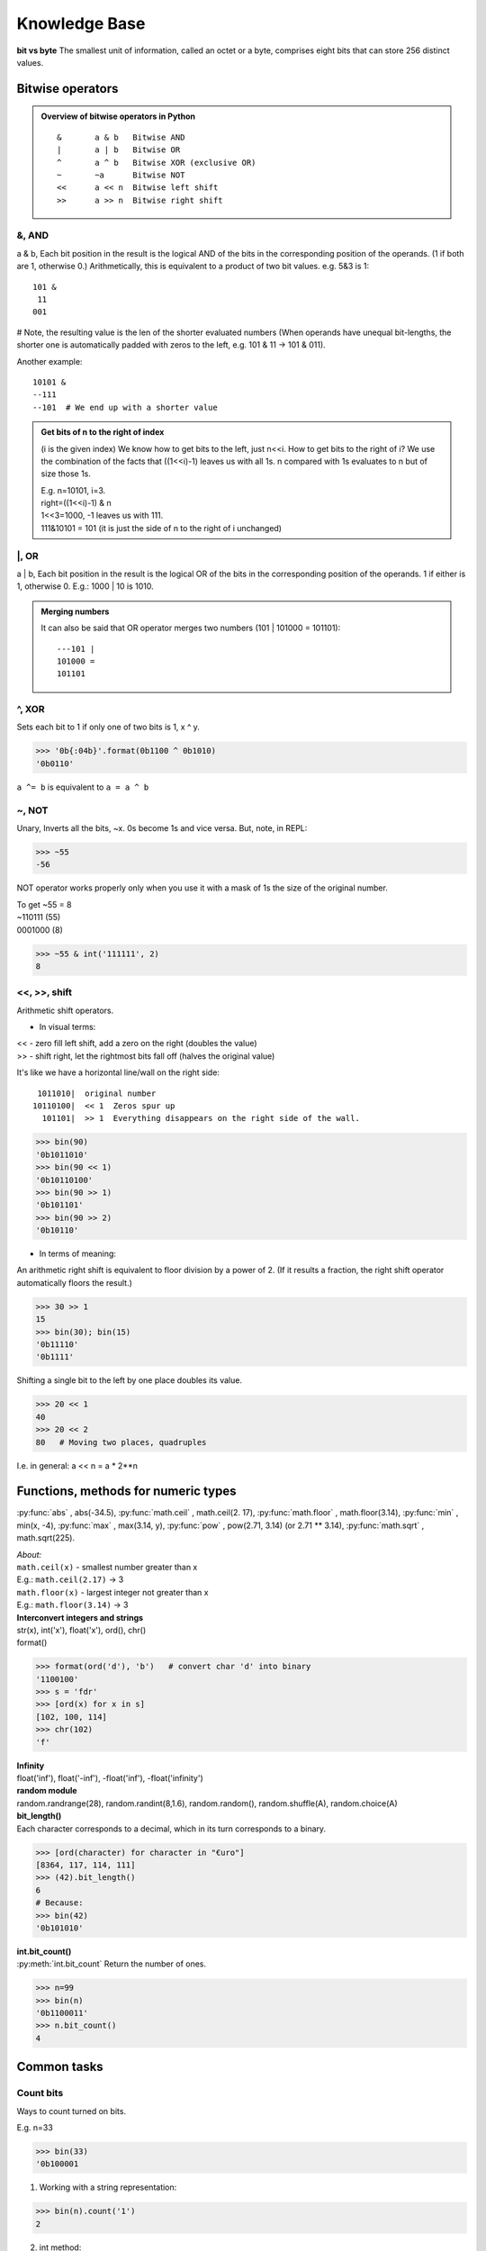 Knowledge Base
==============
**bit vs byte**
The smallest unit of information, called an octet or a byte, comprises eight bits 
that can store 256 distinct values.

Bitwise operators
-----------------
.. admonition:: Overview of bitwise operators in Python

    ::

        & 	a & b   Bitwise AND
        | 	a | b   Bitwise OR
        ^ 	a ^ b   Bitwise XOR (exclusive OR)
        ~ 	~a      Bitwise NOT
        << 	a << n  Bitwise left shift
        >> 	a >> n  Bitwise right shift

&, AND 
^^^^^^
a & b, Each bit position in the result is the logical AND of the bits in the 
corresponding position of the operands. (1 if both are 1, otherwise 0.)
Arithmetically, this is equivalent to a product of two bit values.
e.g. 5&3 is 1::

    101 &
     11
    001

# Note, the resulting value is the len of the shorter evaluated numbers
(When operands have unequal bit-lengths, the shorter one is automatically padded 
with zeros to the left, e.g. 101 & 11 -\> 101 & 011).

Another example::

    10101 &
    --111
    --101  # We end up with a shorter value

.. admonition:: Get bits of n to the right of index

    (i is the given index)
    We know how to get bits to the left, just n<<i.
    How to get bits to the right of i?
    We use the combination of the facts that ((1<<i)-1) leaves us with all 1s.
    n compared with 1s evaluates to n but of size those 1s.

    | E.g. n=10101, i=3.
    | right=((1<<i)-1) & n
    | 1<<3=1000, -1 leaves us with 111.
    | 111&10101 = 101 (it is just the side of n to the right of i unchanged)

\|, OR	
^^^^^^
a | b, Each bit position in the result is the logical OR of the 
bits in the corresponding position of the operands. 1 if either is 1, otherwise 0.
E.g.: 1000 \| 10 is 1010.

.. admonition:: Merging numbers

    It can also be said that OR operator merges two numbers (101 \| 101000 = 101101)::

        ---101 | 
        101000 = 
        101101

^, XOR
^^^^^^
Sets each bit to 1 if only one of two bits is 1, x ^ y.

>>> '0b{:04b}'.format(0b1100 ^ 0b1010)
'0b0110'

``a ^= b`` is equivalent to ``a = a ^ b``

~, NOT 	
^^^^^^
Unary, Inverts all the bits, ~x.
0s become 1s and vice versa. 
But, note, in REPL:

>>> ~55
-56

NOT operator works properly only when you use it with a mask of 1s the size of the
original number.

| To get ~55 = 8 
| ~110111  (55)
| 0001000   (8)

>>> ~55 & int('111111', 2)   
8

<<, >>, shift
^^^^^^^^^^^^^
| Arithmetic shift operators.

* In visual terms:

| << - zero fill left shift, add a zero on the right (doubles the value)
| >> - shift right, let the rightmost bits fall off (halves the original value)

It's like we have a horizontal line/wall on the right side::

     1011010|  original number
    10110100|  << 1  Zeros spur up
      101101|  >> 1  Everything disappears on the right side of the wall.

>>> bin(90)
'0b1011010'
>>> bin(90 << 1)
'0b10110100'
>>> bin(90 >> 1)
'0b101101'
>>> bin(90 >> 2)
'0b10110'

- In terms of meaning:

An arithmetic right shift is equivalent to floor division by a power of 2.
(If it results a fraction, the right shift operator automatically floors the result.)

>>> 30 >> 1
15
>>> bin(30); bin(15)
'0b11110'
'0b1111'

Shifting a single bit to the left by one place doubles its value.

>>> 20 << 1
40
>>> 20 << 2
80   # Moving two places, quadruples

I.e. in general: a << n = a * 2**n

Functions, methods for numeric types
------------------------------------
:py:func:`abs` , abs(-34.5), 
:py:func:`math.ceil` , math.ceil(2. 17), 
:py:func:`math.floor` , math.floor(3.14),
:py:func:`min` , min(x, -4), 
:py:func:`max` , max(3.14, y), 
:py:func:`pow` , pow(2.71, 3.14) (or 2.71 ** 3.14), 
:py:func:`math.sqrt` , math.sqrt(225).

| *About:*
| ``math.ceil(x)`` - smallest number greater than x
| E.g.: ``math.ceil(2.17)`` -> 3
| ``math.floor(x)`` - largest integer not greater than x
| E.g.: ``math.floor(3.14)`` -> 3

| **Interconvert integers and strings**
| str(x), int('x'), float('x'), ord(), chr()
| format()

>>> format(ord('d'), 'b')   # convert char 'd' into binary
'1100100'
>>> s = 'fdr'
>>> [ord(x) for x in s]
[102, 100, 114]
>>> chr(102)
'f'

| **Infinity**
| float('inf'), float('-inf'), -float('inf'), -float('infinity')

| **random module**
| random.randrange(28), random.randint(8,1.6), random.random(), random.shuffle(A), random.choice(A)

| **bit_length()**
| Each character corresponds to a decimal, which in its turn corresponds to a binary.

>>> [ord(character) for character in "€uro"]
[8364, 117, 114, 111]
>>> (42).bit_length()
6
# Because:
>>> bin(42)
'0b101010'

| **int.bit_count()**
| :py:meth:`int.bit_count` Return the number of ones.

>>> n=99
>>> bin(n)
'0b1100011'
>>> n.bit_count()
4

Common tasks
------------
Count bits
^^^^^^^^^^
Ways to count turned on bits.

| E.g. n=33

>>> bin(33)
'0b100001

1. Working with a string representation:

>>> bin(n).count('1')
2

2. int method:

>>> n.bit_count()
2

3.1 Bit operators, n & 1::

    def count1s(n):
        count = 0
        while n:
            if n & 1:
                count += 1
            n >>= 1
        return count
    n=33
    print(count1s(n))  # 2

3.2 Bit operators more efficient, number & (number - 1). 
Takes away one bit with value 1.
Useful in loops, the loop will work for just as many times as there are 1s.
E.g.:

>>> bin(52)
'0b110100'
>>> 52&(52-1)
48
>>> bin(48)
'0b110000'

+, - 1
^^^^^^
::

    1000 - 1 = 111   #called turning off the rightmost bit operator
    1000 + 1 = 1001

>>> (1<<3)-1 # 7
>>> bin(7)   # '0b111'
>>> (1<<3)+1 # 9
>>> bin(9)   # '0b1001'

Even and odd numbers
^^^^^^^^^^^^^^^^^^^^
Least-significant bit, determines if the number is even or odd.
That's why we can always use n&1 to check if a number is even or odd.
(n&1 performs AND comparison of 1 AND the LSB of a number.)
&1 is more efficient than n%2 == 0 check.

>>> bin(2); bin(3)
'0b10'
'0b11'
>>> 2 & 1 #0
>>> 3 & 1 #1

In code that checks with &1, we should negate the statement, as 0 means False, but
here it means Yes, LSB of n is 0, thus n is even::

    n = 2
    def is_even(n):
        return not n & 1
    print(is_even(n))  # True

Zero pad 
^^^^^^^^
How to zero pad binaries:

>>> f'{5:06b}'
'000101'

Use binaries verbatim
^^^^^^^^^^^^^^^^^^^^^

>>> age = 0b101010
>>> 0b101010  # instead of the more explicit int('0b101010', 2)
42

But we need int() when binary nums are generated dynamically in code.

Extract LSBs
^^^^^^^^^^^^
I.e. extracting the right side of a number. When it is used: it is one of the steps
when we need to change some bits in the middle of an integer in binary representation. 
The steps would be 1) extract the right side, 2) change LSBs of the remaining left side,
3) stick the right side back in.

To Extract the rightmost LSBs we create a mask of 1s::

    # Here i is the index, which at the same time is the len of mask.
    (1 << i) - 1  
    # e.g. i=2
    # 100
    # 100 - 1 -> 11

Having got 1s, you compare it with the original number using &.
You end up with the right part of a number exactly the size of 1s.
E.g.::

    ---11 &  # mask
    10101    # our original number
    ---01    # extracted LSBs

Merge
^^^^^
Informally speaking, how to stick the right side of a number back in? I.e. merge 
two binary numbers.

After changing a number in some way (del, flip bit), you will need to stick
the right side back in. Use OR operator::

    mask | right

We use the fact that when 0s are compared with a number, 0s turn into that number.
<right> is e.g. the last two digits on the right of the original number.
<mask> is left side + 0s of len that equals len right. E.g.::

    # Original number=1001
    # right=01
    # mask= 1000 (which we got via, if deleting at index, mask=n>>i, mask=mask<<i)
    # Basically mask is a number ending with 0s.
    # Where 0s were, we place the 'right'.
    1000
    --01
    1001

Vocabulary
----------
MSB, LSB
^^^^^^^^
Often the bits in a binary representation of a number are referred to as the MSB or LSB.
It helps to understand which bits will be effected by an operation.

| MSB - most significant bit (the leftmost)
| LSB - least significant bit (the rightmost)

>>> bin(2)
'0b10' # MSB=1, LSB=0

Sign bit
^^^^^^^^
Signed binary integers are encoded negative numbers.
If MSB is 1, then the number is negative (normally in programming languages).
Python has no sign bit.
Integers in Python can have an infinite number of bits.

Masks
^^^^^
Bitmasks allow to isolate particular bits in a binary representation of an integer.
E.g. get the 2 LSBs of a decimal 42.

>>> bin(42) #'0b101010'
>>> mask = (1<<2)-1 #100-1=11, why <<, it makes sure the result will be in binary
>>> mask # 3
>>> bin(mask) #'0b11'
>>> 42 & mask # 2
>>> bin(2) #'0b10' got our 2 LSBs

``hex()``
Hexadecimals are often used to represent masks.

>>> mask = 0b11111111  # Same as 0xff or 255

















